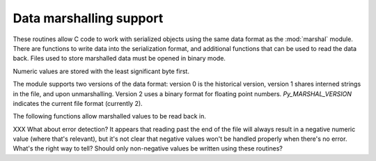 .. highlightlang:: c

.. _marshalling-utils:

Data marshalling support
========================

These routines allow C code to work with serialized objects using the same
data format as the :mod:`marshal` module.  There are functions to write data
into the serialization format, and additional functions that can be used to
read the data back.  Files used to store marshalled data must be opened in
binary mode.

Numeric values are stored with the least significant byte first.

The module supports two versions of the data format: version 0 is the
historical version, version 1 shares interned strings in the file, and upon
unmarshalling.  Version 2 uses a binary format for floating point numbers.
*Py_MARSHAL_VERSION* indicates the current file format (currently 2).


.. c:function:: void PyMarshal_WriteLongToFile(long value, FILE *file, int version)

   Marshal a :c:type:`long` integer, *value*, to *file*.  This will only write
   the least-significant 32 bits of *value*; regardless of the size of the
   native :c:type:`long` type.  *version* indicates the file format.


.. c:function:: void PyMarshal_WriteObjectToFile(PyObject *value, FILE *file, int version)

   Marshal a Python object, *value*, to *file*.
   *version* indicates the file format.


.. c:function:: PyObject* PyMarshal_WriteObjectToString(PyObject *value, int version)

   Return a string object containing the marshalled representation of *value*.
   *version* indicates the file format.


The following functions allow marshalled values to be read back in.

XXX What about error detection?  It appears that reading past the end of the
file will always result in a negative numeric value (where that's relevant),
but it's not clear that negative values won't be handled properly when there's
no error.  What's the right way to tell? Should only non-negative values be
written using these routines?


.. c:function:: long PyMarshal_ReadLongFromFile(FILE *file)

   Return a C :c:type:`long` from the data stream in a :c:type:`FILE\*` opened
   for reading.  Only a 32-bit value can be read in using this function,
   regardless of the native size of :c:type:`long`.


.. c:function:: int PyMarshal_ReadShortFromFile(FILE *file)

   Return a C :c:type:`short` from the data stream in a :c:type:`FILE\*` opened
   for reading.  Only a 16-bit value can be read in using this function,
   regardless of the native size of :c:type:`short`.


.. c:function:: PyObject* PyMarshal_ReadObjectFromFile(FILE *file)

   Return a Python object from the data stream in a :c:type:`FILE\*` opened for
   reading.  On error, sets the appropriate exception (:exc:`EOFError` or
   :exc:`TypeError`) and returns *NULL*.


.. c:function:: PyObject* PyMarshal_ReadLastObjectFromFile(FILE *file)

   Return a Python object from the data stream in a :c:type:`FILE\*` opened for
   reading.  Unlike :c:func:`PyMarshal_ReadObjectFromFile`, this function
   assumes that no further objects will be read from the file, allowing it to
   aggressively load file data into memory so that the de-serialization can
   operate from data in memory rather than reading a byte at a time from the
   file.  Only use these variant if you are certain that you won't be reading
   anything else from the file.  On error, sets the appropriate exception
   (:exc:`EOFError` or :exc:`TypeError`) and returns *NULL*.


.. c:function:: PyObject* PyMarshal_ReadObjectFromString(char *string, Py_ssize_t len)

   Return a Python object from the data stream in a character buffer
   containing *len* bytes pointed to by *string*.  On error, sets the
   appropriate exception (:exc:`EOFError` or :exc:`TypeError`) and returns
   *NULL*.

